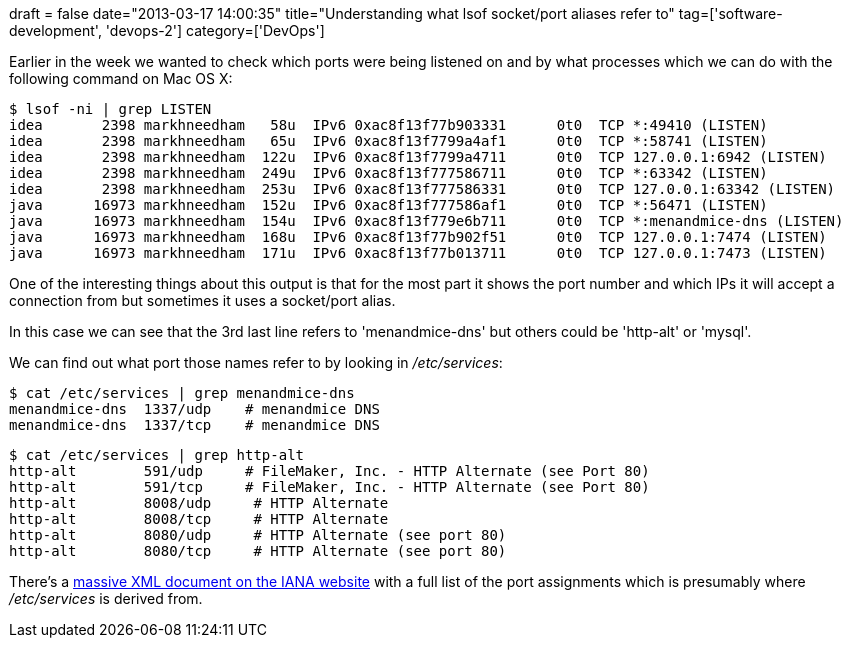 +++
draft = false
date="2013-03-17 14:00:35"
title="Understanding what lsof socket/port aliases refer to"
tag=['software-development', 'devops-2']
category=['DevOps']
+++

Earlier in the week we wanted to check which ports were being listened on and by what processes which we can do with the following command on Mac OS X:

[source,text]
----

$ lsof -ni | grep LISTEN
idea       2398 markhneedham   58u  IPv6 0xac8f13f77b903331      0t0  TCP *:49410 (LISTEN)
idea       2398 markhneedham   65u  IPv6 0xac8f13f7799a4af1      0t0  TCP *:58741 (LISTEN)
idea       2398 markhneedham  122u  IPv6 0xac8f13f7799a4711      0t0  TCP 127.0.0.1:6942 (LISTEN)
idea       2398 markhneedham  249u  IPv6 0xac8f13f777586711      0t0  TCP *:63342 (LISTEN)
idea       2398 markhneedham  253u  IPv6 0xac8f13f777586331      0t0  TCP 127.0.0.1:63342 (LISTEN)
java      16973 markhneedham  152u  IPv6 0xac8f13f777586af1      0t0  TCP *:56471 (LISTEN)
java      16973 markhneedham  154u  IPv6 0xac8f13f779e6b711      0t0  TCP *:menandmice-dns (LISTEN)
java      16973 markhneedham  168u  IPv6 0xac8f13f77b902f51      0t0  TCP 127.0.0.1:7474 (LISTEN)
java      16973 markhneedham  171u  IPv6 0xac8f13f77b013711      0t0  TCP 127.0.0.1:7473 (LISTEN)
----

One of the interesting things about this output is that for the most part it shows the port number and which IPs it will accept a connection from but sometimes it uses a socket/port alias.

In this case we can see that the 3rd last line refers to 'menandmice-dns' but others could be 'http-alt' or 'mysql'.

We can find out what port those names refer to by looking in +++<cite>+++/etc/services+++</cite>+++:

[source,text]
----

$ cat /etc/services | grep menandmice-dns
menandmice-dns  1337/udp    # menandmice DNS
menandmice-dns  1337/tcp    # menandmice DNS
----

[source,text]
----

$ cat /etc/services | grep http-alt
http-alt	591/udp     # FileMaker, Inc. - HTTP Alternate (see Port 80)
http-alt	591/tcp     # FileMaker, Inc. - HTTP Alternate (see Port 80)
http-alt	8008/udp     # HTTP Alternate
http-alt	8008/tcp     # HTTP Alternate
http-alt	8080/udp     # HTTP Alternate (see port 80)
http-alt	8080/tcp     # HTTP Alternate (see port 80)
----

There's a http://www.iana.org/assignments/service-names-port-numbers/service-names-port-numbers.xml[massive XML document on the IANA website] with a full list of the port assignments which is presumably where +++<cite>+++/etc/services+++</cite>+++ is derived from.
